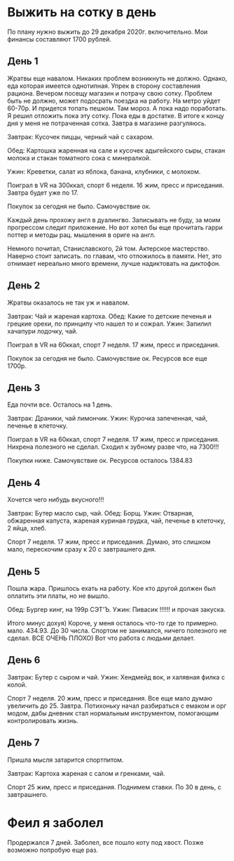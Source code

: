 * Выжить на сотку в день
По плану нужно выжить до 29 декабря 2020г. включительно. Мои финансы составляют 1700 рублей. 
** День 1
Жратвы еще навалом. Никаких проблем возникнуть не должно. Однако, еда которая имеется однотипная.
Упрек в сторону составления рациона. Вечером посещу магазин и потрачу свою сотку. 
Проблем быть не должно, может подосрать поездка на работу. На метро уйдет 60-70р. И придется топать пешком. Там мороз. 
А пока надо поработать. Я решил отложить пока эту сотку. Пока еды в достатке. 
В итоге к концу дня у меня не потраченная сотка. Завтра в магазине разгуляюсь. 

 Завтрак: 
Кусочек пиццы, черный чай с сахаром.

 Обед:
Картошка жаренная на сале и кусочек адыгейского сыры, стакан молока и стакан томатного сока с минералкой.

 Ужин:  
Креветки, салат из яблока, банана, клубники, с молоком.

Поиграл в VR на 300ккал, спорт 6 неделя. 16 жим, пресс и приседания. Завтра будет уже по 17.

Покупок за сегодня не было. Самочувствие ок. 

Каждый день прохожу англ в дуалингво. Записывать не буду, за моим прогрессом следит приложение. 
Но вот хотел бы еще прочитать гарри поттер и методы рац. мышления в ориге на англ.

Немного почитал, Станиславского, 2й том. Актерское мастерство.
Наверно стоит записать. по главам, что отложилось в памяти.
Нет, это отнимает нереально много времени, лучше надиктовать на диктофон.
** День 2

	Жратвы оказалось не так уж и навалом. 

Завтрак: Чай и жареная картоха.
Обед: Какие то детские печенья и грецкие орехи, по принципу что нашел то и сожрал.
Ужин: Запилил хачапури лодочку, чай.



Поиграл в VR на 60ккал, спорт 7 неделя. 17 жим, пресс и приседания. 

Покупок за сегодня не было. Самочувствие ок. Ресурсов все еще 1700р.

** День 3

	Еда почти все. Осталось на 1 день.

Завтрак: Драники, чай лимончик.
Ужин: Курочка запеченная, чай, печенье в клеточку.

Поиграл в VR на 60ккал, спорт 7 неделя. 17 жим, пресс и приседания. 
Нихрена полезного не сделал. Сходил к зубному разве что, на 7300!!!

Покупки ниже. Самочувствие ок. Ресурсов осталось 1384.83

** День 4
   Хочется чего нибудь вкусного!!!

Завтрак: Бутер масло сыр, чай.
Обед: Борщ. 
Ужин: Отварная, обжаренная капуста, жареная куриная грудка, чай, печенье в клеточку, 2 яйца, хлеб. 


Спорт 7 неделя. 17 жим, пресс и приседания. Думаю, это слишком мало, перескочим сразу к 20 с завтрашнего дня. 

** День 5
   Пошла жара. Пришлось ехать на работу. Кое кто другой должен был оплатить эти платы, но не вышло.

Обед: Бургер кинг, на 199р СЭТ’Ъ.
Ужин: Пивасик !!!!!! и прочая закуска.

Итого минус дохуя)
Короче, у меня осталось что-то где то примерно. мало. 434.93. До 30 числа.
Спортом не занимался, ничего полезного не сделал. ВСЕ ОЧЕНЬ ПЛОХО) Вот что работа с людьми делает.

** День 6
Завтрак: Бутер с сыром и чай.
Ужин: Хендмейд вок, и халявная филка с колой.

Спорт 7 неделя. 20 жим, пресс и приседания. Все еще мало думаю увеличить до 25. Завтра.	
Потихоньку начал разбираться с емаком и орг модом, дабы дневник стал нормальным инструментом, помогающим контролировать жизнь. 

** День 7
	Пришла мысля затарится спортпитом.

Завтрак: Картоха жареная с салом и гренками, чай.

Спорт 25 жим, пресс и приседания. Поднимем ставки. По 30 в день, с завтрашнего.

* Феил я заболел
Продержался 7 дней. Заболел, все пошло коту под хвост. Позже возможно попробую еще раз.
